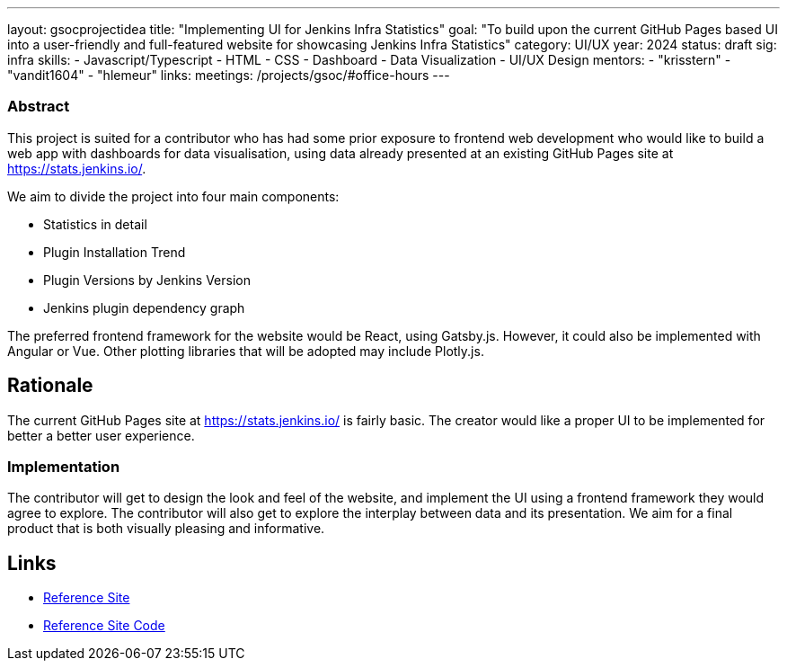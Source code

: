 ---
layout: gsocprojectidea
title: "Implementing UI for Jenkins Infra Statistics"
goal: "To build upon the current GitHub Pages based UI into a user-friendly and full-featured website for showcasing Jenkins Infra Statistics"
category: UI/UX
year: 2024
status: draft
sig: infra
skills:
- Javascript/Typescript
- HTML
- CSS
- Dashboard
- Data Visualization
- UI/UX Design
mentors:
- "krisstern"
- "vandit1604"
- "hlemeur"
links:
  meetings: /projects/gsoc/#office-hours
---

=== Abstract

This project is suited for a contributor who has had some prior exposure to frontend web development who would like to build a web app with dashboards for data visualisation, using data already presented at an existing GitHub Pages site at https://stats.jenkins.io/.

We aim to divide the project into four main components:

- Statistics in detail
- Plugin Installation Trend
- Plugin Versions by Jenkins Version
- Jenkins plugin dependency graph

The preferred frontend framework for the website would be React, using Gatsby.js. However, it could also be implemented with Angular or Vue.
Other plotting libraries that will be adopted may include Plotly.js.


== Rationale

The current GitHub Pages site at https://stats.jenkins.io/ is fairly basic. The creator would like a proper UI to be implemented for better a better user experience.


=== Implementation

The contributor will get to design the look and feel of the website, and implement the UI using a frontend framework they would agree to explore.
The contributor will also get to explore the interplay between data and its presentation.
We aim for a final product that is both visually pleasing and informative.


== Links

* link:https://stats.jenkins.io/[Reference Site]
* link:https://github.com/jenkins-infra/infra-statistics/[Reference Site Code]
